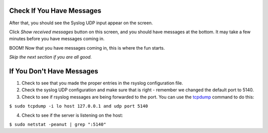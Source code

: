 Check If You Have Messages 
^^^^^^^^^^^^^^^^^^^^^^^^^^

After that, you should see the Syslog UDP input appear on the screen.

.. image:: /images/gs_9-inputlist.png

Click *Show received messages* button on this screen, and you should have messages at the bottom. It may take a few minutes before you have messages coming in.

.. image:: /images/gs_10-messages.png

BOOM! Now that you have messages coming in, this is where the fun starts.

*Skip the next section if you are all good.*

If You Don't Have Messages
^^^^^^^^^^^^^^^^^^^^^^^^^^
1.  Check to see that you made the proper entries in the rsyslog configuration file.

2.  Check the syslog UDP configuration and make sure that is right - remember we changed the default port to 5140.

3.  Check to see if rsyslog messages are being forwarded to the port.  You can use the `tcpdump <http://manpages.ubuntu.com/manpages/xenial/en/man8/tcpdump.8.html>`_ command to do this:

``$ sudo tcpdump -i lo host 127.0.0.1 and udp port 5140``

4.  Check to see if the server is listening on the host:

``$ sudo netstat -peanut | grep ":5140"``

